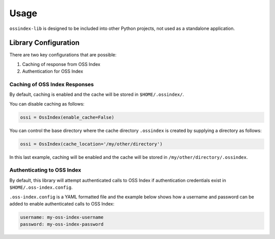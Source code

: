 .. # Copyright 2022-Present Sonatype Inc.
   #
   # Licensed under the Apache License, Version 2.0 (the "License");
   # you may not use this file except in compliance with the License.
   # You may obtain a copy of the License at
   #
   #     http://www.apache.org/licenses/LICENSE-2.0
   #
   # Unless required by applicable law or agreed to in writing, software
   # distributed under the License is distributed on an "AS IS" BASIS,
   # WITHOUT WARRANTIES OR CONDITIONS OF ANY KIND, either express or implied.
   # See the License for the specific language governing permissions and
   # limitations under the License.

Usage
============

``ossindex-lib`` is designed to be included into other Python projects, not used as a standalone application.

Library Configuration
---------------------

There are two key configurations that are possible:

1. Caching of response from OSS Index
2. Authentication for OSS Index

Caching of OSS Index Responses
~~~~~~~~~~~~~~~~~~~~~~~~~~~~~~

By default, caching is enabled and the cache will be stored in ``$HOME/.ossindex/``.

You can disable caching as follows:

.. code-block::

  ossi = OssIndex(enable_cache=False)

You can control the base directory where the cache directory ``.ossindex`` is created by supplying a directory as follows:

.. code-block::

  ossi = OssIndex(cache_location='/my/other/directory')

In this last example, caching will be enabled and the cache will be stored in ``/my/other/directory/.ossindex``.

Authenticating to OSS Index
~~~~~~~~~~~~~~~~~~~~~~~~~~~~~~

By default, this library will attempt authenticated calls to OSS Index if authentication credentials exist in
``$HOME/.oss-index.config``.

``.oss-index.config`` is a YAML formatted file and the example below shows how a username and password can be added to
enable authenticated calls to OSS Index:

.. code-block::

   username: my-oss-index-username
   password: my-oss-index-password